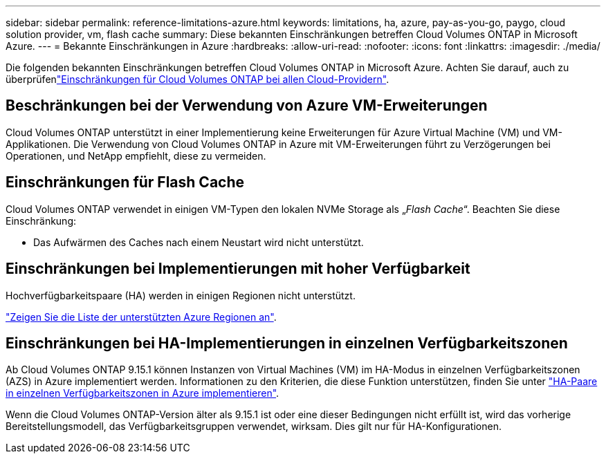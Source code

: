---
sidebar: sidebar 
permalink: reference-limitations-azure.html 
keywords: limitations, ha, azure, pay-as-you-go, paygo, cloud solution provider, vm, flash cache 
summary: Diese bekannten Einschränkungen betreffen Cloud Volumes ONTAP in Microsoft Azure. 
---
= Bekannte Einschränkungen in Azure
:hardbreaks:
:allow-uri-read: 
:nofooter: 
:icons: font
:linkattrs: 
:imagesdir: ./media/


[role="lead"]
Die folgenden bekannten Einschränkungen betreffen Cloud Volumes ONTAP in Microsoft Azure. Achten Sie darauf, auch zu überprüfenlink:reference-limitations.html["Einschränkungen für Cloud Volumes ONTAP bei allen Cloud-Providern"].



== Beschränkungen bei der Verwendung von Azure VM-Erweiterungen

Cloud Volumes ONTAP unterstützt in einer Implementierung keine Erweiterungen für Azure Virtual Machine (VM) und VM-Applikationen. Die Verwendung von Cloud Volumes ONTAP in Azure mit VM-Erweiterungen führt zu Verzögerungen bei Operationen, und NetApp empfiehlt, diese zu vermeiden.



== Einschränkungen für Flash Cache

Cloud Volumes ONTAP verwendet in einigen VM-Typen den lokalen NVMe Storage als „_Flash Cache_“. Beachten Sie diese Einschränkung:

* Das Aufwärmen des Caches nach einem Neustart wird nicht unterstützt.




== Einschränkungen bei Implementierungen mit hoher Verfügbarkeit

Hochverfügbarkeitspaare (HA) werden in einigen Regionen nicht unterstützt.

https://bluexp.netapp.com/cloud-volumes-global-regions["Zeigen Sie die Liste der unterstützten Azure Regionen an"^].



== Einschränkungen bei HA-Implementierungen in einzelnen Verfügbarkeitszonen

Ab Cloud Volumes ONTAP 9.15.1 können Instanzen von Virtual Machines (VM) im HA-Modus in einzelnen Verfügbarkeitszonen (AZS) in Azure implementiert werden. Informationen zu den Kriterien, die diese Funktion unterstützen, finden Sie unter https://docs.netapp.com/us-en/cloud-volumes-ontap-9151-relnotes/reference-new.html#deploy-ha-pairs-in-single-availability-zones-on-azure["HA-Paare in einzelnen Verfügbarkeitszonen in Azure implementieren"].

Wenn die Cloud Volumes ONTAP-Version älter als 9.15.1 ist oder eine dieser Bedingungen nicht erfüllt ist, wird das vorherige Bereitstellungsmodell, das Verfügbarkeitsgruppen verwendet, wirksam. Dies gilt nur für HA-Konfigurationen.
